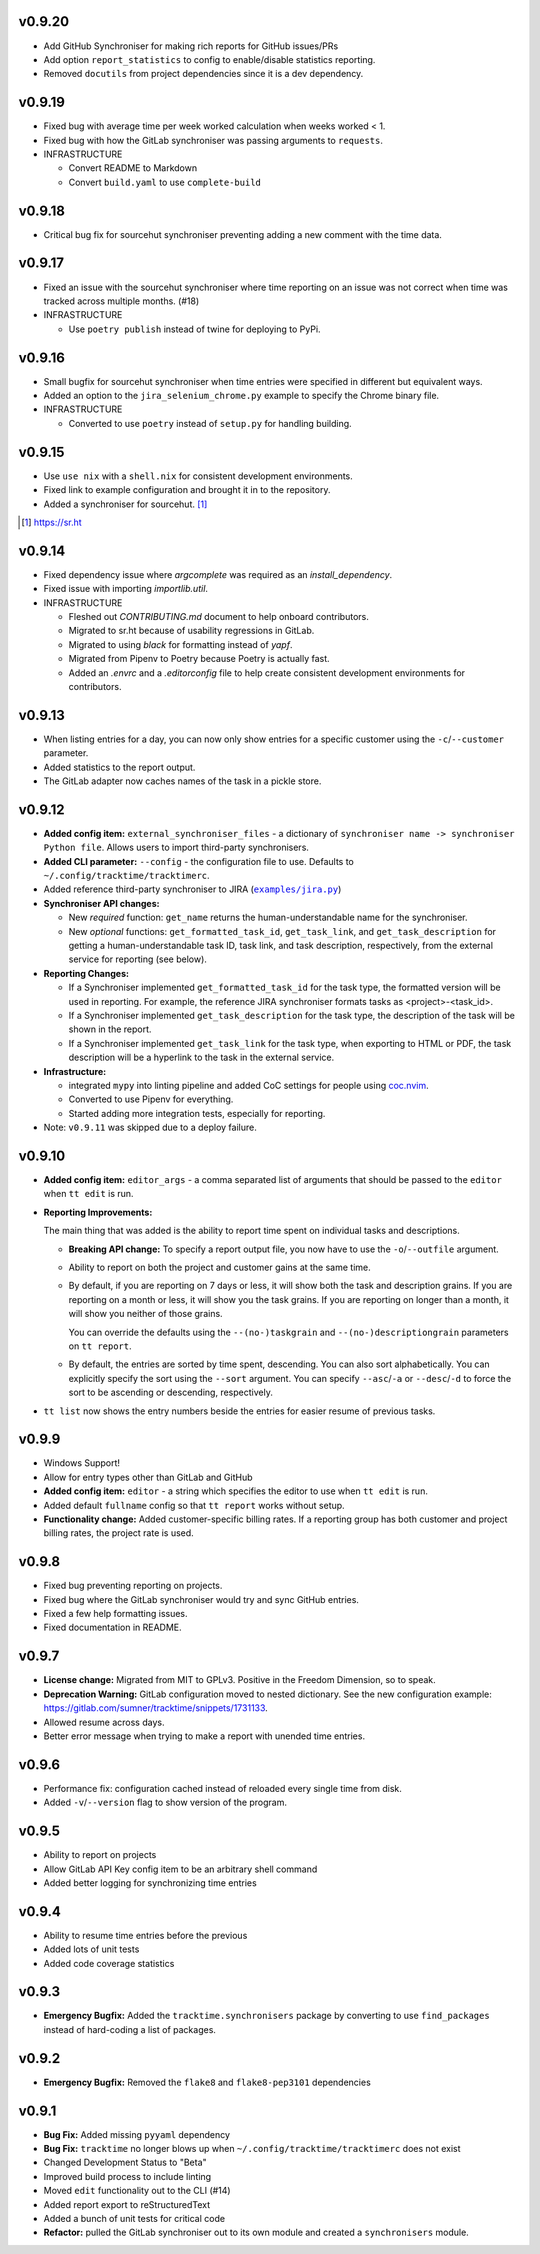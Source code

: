 v0.9.20
=======

* Add GitHub Synchroniser for making rich reports for GitHub issues/PRs
* Add option ``report_statistics`` to config to enable/disable statistics
  reporting.
* Removed ``docutils`` from project dependencies since it is a dev dependency.

v0.9.19
=======

* Fixed bug with average time per week worked calculation when weeks worked < 1.
* Fixed bug with how the GitLab synchroniser was passing arguments to
  ``requests``.

* INFRASTRUCTURE

  * Convert README to Markdown
  * Convert ``build.yaml`` to use ``complete-build``

v0.9.18
=======

* Critical bug fix for sourcehut synchroniser preventing adding a new comment
  with the time data.

v0.9.17
=======

* Fixed an issue with the sourcehut synchroniser where time reporting on an
  issue was not correct when time was tracked across multiple months. (#18)

* INFRASTRUCTURE

  * Use ``poetry publish`` instead of twine for deploying to PyPi.

v0.9.16
=======

* Small bugfix for sourcehut synchroniser when time entries were specified in
  different but equivalent ways.
* Added an option to the ``jira_selenium_chrome.py`` example to specify the
  Chrome binary file.

* INFRASTRUCTURE

  * Converted to use ``poetry`` instead of ``setup.py`` for handling building.

v0.9.15
=======

* Use ``use nix`` with a ``shell.nix`` for consistent development environments.
* Fixed link to example configuration and brought it in to the repository.
* Added a synchroniser for sourcehut. [1]_

.. [1] https://sr.ht

v0.9.14
=======

* Fixed dependency issue where `argcomplete` was required as an
  `install_dependency`.
* Fixed issue with importing `importlib.util`.

* INFRASTRUCTURE

  * Fleshed out `CONTRIBUTING.md` document to help onboard contributors.
  * Migrated to sr.ht because of usability regressions in GitLab.
  * Migrated to using `black` for formatting instead of `yapf`.
  * Migrated from Pipenv to Poetry because Poetry is actually fast.
  * Added an `.envrc` and a `.editorconfig` file to help create consistent
    development environments for contributors.

v0.9.13
=======

* When listing entries for a day, you can now only show entries for a specific
  customer  using the ``-c``/``--customer`` parameter.
* Added statistics to the report output.
* The GitLab adapter now caches names of the task in a pickle store.

v0.9.12
=======

* **Added config item:** ``external_synchroniser_files`` - a dictionary of
  ``synchroniser name -> synchroniser Python file``. Allows users to import
  third-party synchronisers.
* **Added CLI parameter:** ``--config`` - the configuration file to use.
  Defaults to ``~/.config/tracktime/tracktimerc``.
* Added reference third-party synchroniser to JIRA (|jira_example|_)
* **Synchroniser API changes:**

  * New *required* function: ``get_name`` returns the human-understandable name
    for the synchroniser.
  * New *optional* functions: ``get_formatted_task_id``, ``get_task_link``, and
    ``get_task_description`` for getting a human-understandable task ID, task
    link, and task description, respectively, from the external service for
    reporting (see below).

* **Reporting Changes:**

  * If a Synchroniser implemented ``get_formatted_task_id`` for the task type,
    the formatted version will be used in reporting. For example, the reference
    JIRA synchroniser formats tasks as <project>-<task_id>.
  * If a Synchroniser implemented ``get_task_description`` for the task type,
    the description of the task will be shown in the report.
  * If a Synchroniser implemented ``get_task_link`` for the task type, when
    exporting to HTML or PDF, the task description will be a hyperlink to the
    task in the external service.

* **Infrastructure:**

  * integrated ``mypy`` into linting pipeline and added CoC settings for people
    using coc.nvim_.
  * Converted to use Pipenv for everything.
  * Started adding more integration tests, especially for reporting.

* Note: ``v0.9.11`` was skipped due to a deploy failure.

.. _coc.nvim: https://github.com/neoclide/coc.nvim
.. |jira_example| replace:: ``examples/jira.py``
.. _jira_example: https://gitlab.com/sumner/tracktime/blob/master/examples/jira.py

v0.9.10
=======

- **Added config item:** ``editor_args`` - a comma separated list of arguments
  that should be passed to the ``editor`` when ``tt edit`` is run.
- **Reporting Improvements:**

  The main thing that was added is the ability to report time spent on
  individual tasks and descriptions.

  - **Breaking API change:** To specify a report output file, you now have to
    use the ``-o``/``--outfile`` argument.
  - Ability to report on both the project and customer gains at the same time.
  - By default, if you are reporting on 7 days or less, it will show both the
    task and description grains. If you are reporting on a month or less, it
    will show you the task grains. If you are reporting on longer than a month,
    it will show you neither of those grains.

    You can override the defaults using the ``--(no-)taskgrain`` and
    ``--(no-)descriptiongrain`` parameters on ``tt report``.
  - By default, the entries are sorted by time spent, descending. You can also
    sort alphabetically. You can explicitly specify the sort using the
    ``--sort`` argument. You can specify ``--asc``/``-a`` or ``--desc``/``-d``
    to force the sort to be ascending or descending, respectively.

- ``tt list`` now shows the entry numbers beside the entries for easier resume
  of previous tasks.

v0.9.9
======

- Windows Support!
- Allow for entry types other than GitLab and GitHub
- **Added config item:** ``editor`` - a string which specifies the editor to use
  when ``tt edit`` is run.
- Added default ``fullname`` config so that ``tt report`` works without setup.
- **Functionality change:** Added customer-specific billing rates. If a
  reporting group has both customer and project billing rates, the project rate
  is used.

v0.9.8
======

- Fixed bug preventing reporting on projects.
- Fixed bug where the GitLab synchroniser would try and sync GitHub entries.
- Fixed a few help formatting issues.
- Fixed documentation in README.

v0.9.7
======

- **License change:** Migrated from MIT to GPLv3. Positive in the Freedom
  Dimension, so to speak.
- **Deprecation Warning:** GitLab configuration moved to nested dictionary. See
  the new configuration example:
  https://gitlab.com/sumner/tracktime/snippets/1731133.
- Allowed resume across days.
- Better error message when trying to make a report with unended time entries.

v0.9.6
======

- Performance fix: configuration cached instead of reloaded every single time
  from disk.
- Added ``-v``/``--version`` flag to show version of the program.

v0.9.5
======

- Ability to report on projects
- Allow GitLab API Key config item to be an arbitrary shell command
- Added better logging for synchronizing time entries

v0.9.4
======

- Ability to resume time entries before the previous
- Added lots of unit tests
- Added code coverage statistics

v0.9.3
======

- **Emergency Bugfix:** Added the ``tracktime.synchronisers`` package by
  converting to use ``find_packages`` instead of hard-coding a list of packages.

v0.9.2
======

- **Emergency Bugfix:** Removed the ``flake8`` and ``flake8-pep3101``
  dependencies

v0.9.1
======

- **Bug Fix:** Added missing ``pyyaml`` dependency
- **Bug Fix:** ``tracktime`` no longer blows up when
  ``~/.config/tracktime/tracktimerc`` does not exist

- Changed Development Status to "Beta"
- Improved build process to include linting
- Moved ``edit`` functionality out to the CLI (#14)
- Added report export to reStructuredText
- Added a bunch of unit tests for critical code
- **Refactor:** pulled the GitLab synchroniser out to its own module and created
  a ``synchronisers`` module.
